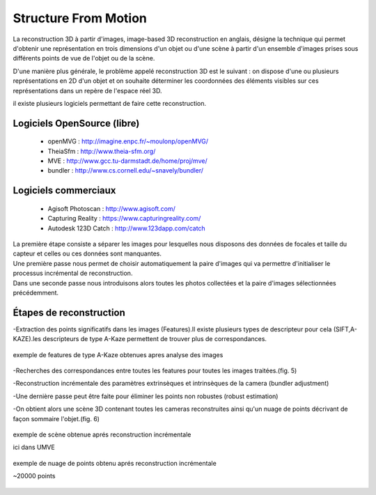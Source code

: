 Structure From Motion
=====================

La reconstruction 3D à partir d'images, image-based 3D reconstruction en anglais, désigne la technique qui permet d'obtenir une représentation en trois dimensions d'un objet ou d'une scène à partir d'un ensemble d'images prises sous différents points de vue de l'objet ou de la scène.

D'une manière plus générale, le problème appelé reconstruction 3D est le suivant : on dispose d'une ou plusieurs représentations en 2D d'un objet et on souhaite déterminer les coordonnées des éléments visibles sur ces représentations dans un repère de l'espace réel 3D.

il existe plusieurs logiciels permettant de faire cette reconstruction.

**Logiciels OpenSource (libre)**
................................

  * openMVG :  http://imagine.enpc.fr/~moulonp/openMVG/
  * TheiaSfm : http://www.theia-sfm.org/
  * MVE : http://www.gcc.tu-darmstadt.de/home/proj/mve/
  * bundler : http://www.cs.cornell.edu/~snavely/bundler/
  
**Logiciels commerciaux**
.........................

  * Agisoft Photoscan : http://www.agisoft.com/
  * Capturing Reality : https://www.capturingreality.com/
  * Autodesk 123D Catch : http://www.123dapp.com/catch
  
| La première étape consiste a séparer les images pour lesquelles nous disposons des données de focales et taille du capteur et celles ou ces données sont manquantes.
| Une première passe nous permet de choisir automatiquement la paire d'images qui va permettre d'initialiser le processus incrémental de reconstruction.
| Dans une seconde passe nous introduisons alors toutes les photos collectées et la paire d'images sélectionnées précédemment.

**Étapes de reconstruction**
............................

-Extraction des points significatifs dans les images (Features).Il existe plusieurs types de descripteur pour cela (SIFT,A-KAZE).les descripteurs de type A-Kaze permettent de trouver plus de correspondances.
  
.. figure:: images/features.jpg
   :scale: 80 %
   :align: center

   exemple de features de type A-Kaze obtenues apres analyse des images
   
-Recherches des correspondances entre toutes les features pour toutes les images traitées.(fig. 5)

-Reconstruction incrémentale des paramètres extrinsèques et intrinsèques de la camera (bundler adjustment)

-Une dernière passe peut être faite pour éliminer les points non robustes (robust estimation)
  
-On obtient alors une scène 3D contenant toutes les cameras reconstruites ainsi qu'un nuage de points décrivant de façon sommaire l'objet.(fig. 6)

.. figure:: images/mysnap20.jpg
   :scale: 100 %
   :align: center
   
   exemple de scène obtenue aprés reconstruction incrémentale
   
   ici dans UMVE
   
.. figure:: images/mysnap8.jpg
   :scale: 80 %
   :align: center
   
   exemple de nuage de points obtenu aprés reconstruction incrémentale
   
   ~20000 points
   
   
